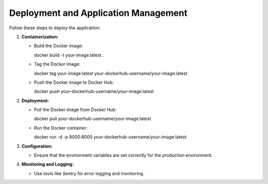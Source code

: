 Deployment and Application Management
======================================

Follow these steps to deploy the application:

1. **Containerization:**

   - Build the Docker image:

     docker build -t your-image:latest .

   - Tag the Docker image:

     docker tag your-image:latest your-dockerhub-username/your-image:latest

   - Push the Docker image to Docker Hub:

     docker push your-dockerhub-username/your-image:latest

2. **Deployment:**

   - Pull the Docker image from Docker Hub:

     docker pull your-dockerhub-username/your-image:latest

   - Run the Docker container:
   
     docker run -d -p 8000:8000 your-dockerhub-username/your-image:latest

3. **Configuration:**

   - Ensure that the environment variables are set correctly for the production environment.

4. **Monitoring and Logging:**

   - Use tools like Sentry for error logging and monitoring.

